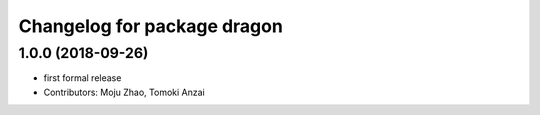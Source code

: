 ^^^^^^^^^^^^^^^^^^^^^^^^^^^^
Changelog for package dragon
^^^^^^^^^^^^^^^^^^^^^^^^^^^^

1.0.0 (2018-09-26)
------------------
* first formal release
* Contributors: Moju Zhao, Tomoki Anzai
